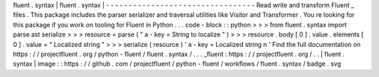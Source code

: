 fluent
.
syntax
|
fluent
.
syntax
|
-
-
-
-
-
-
-
-
-
-
-
-
-
-
-
-
-
-
-
-
-
-
-
-
-
-
-
-
-
-
-
-
-
Read
write
and
transform
Fluent
_
files
.
This
package
includes
the
parser
serializer
and
traversal
utilities
like
Visitor
and
Transformer
.
You
re
looking
for
this
package
if
you
work
on
tooling
for
Fluent
in
Python
.
.
.
code
-
block
:
:
python
>
>
>
from
fluent
.
syntax
import
parse
ast
serialize
>
>
>
resource
=
parse
(
"
a
-
key
=
String
to
localize
"
)
>
>
>
resource
.
body
[
0
]
.
value
.
elements
[
0
]
.
value
=
"
Localized
string
"
>
>
>
serialize
(
resource
)
'
a
-
key
=
Localized
string
\
n
'
Find
the
full
documentation
on
https
:
/
/
projectfluent
.
org
/
python
-
fluent
/
fluent
.
syntax
/
.
.
.
_fluent
:
https
:
/
/
projectfluent
.
org
/
.
.
|
fluent
.
syntax
|
image
:
:
https
:
/
/
github
.
com
/
projectfluent
/
python
-
fluent
/
workflows
/
fluent
.
syntax
/
badge
.
svg
